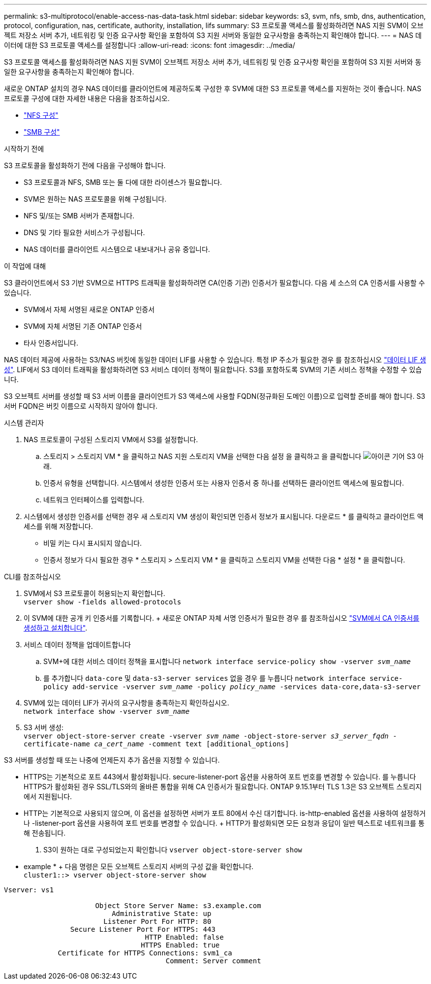 ---
permalink: s3-multiprotocol/enable-access-nas-data-task.html 
sidebar: sidebar 
keywords: s3, svm, nfs, smb, dns, authentication, protocol, configuration, nas, certificate, authority, installation, lifs 
summary: S3 프로토콜 액세스를 활성화하려면 NAS 지원 SVM이 오브젝트 저장소 서버 추가, 네트워킹 및 인증 요구사항 확인을 포함하여 S3 지원 서버와 동일한 요구사항을 충족하는지 확인해야 합니다. 
---
= NAS 데이터에 대한 S3 프로토콜 액세스를 설정합니다
:allow-uri-read: 
:icons: font
:imagesdir: ../media/


[role="lead"]
S3 프로토콜 액세스를 활성화하려면 NAS 지원 SVM이 오브젝트 저장소 서버 추가, 네트워킹 및 인증 요구사항 확인을 포함하여 S3 지원 서버와 동일한 요구사항을 충족하는지 확인해야 합니다.

새로운 ONTAP 설치의 경우 NAS 데이터를 클라이언트에 제공하도록 구성한 후 SVM에 대한 S3 프로토콜 액세스를 지원하는 것이 좋습니다. NAS 프로토콜 구성에 대한 자세한 내용은 다음을 참조하십시오.

* link:../nfs-config/index.html["NFS 구성"]
* link:../smb-config/index.html["SMB 구성"]


.시작하기 전에
S3 프로토콜을 활성화하기 전에 다음을 구성해야 합니다.

* S3 프로토콜과 NFS, SMB 또는 둘 다에 대한 라이센스가 필요합니다.
* SVM은 원하는 NAS 프로토콜을 위해 구성됩니다.
* NFS 및/또는 SMB 서버가 존재합니다.
* DNS 및 기타 필요한 서비스가 구성됩니다.
* NAS 데이터를 클라이언트 시스템으로 내보내거나 공유 중입니다.


.이 작업에 대해
S3 클라이언트에서 S3 기반 SVM으로 HTTPS 트래픽을 활성화하려면 CA(인증 기관) 인증서가 필요합니다. 다음 세 소스의 CA 인증서를 사용할 수 있습니다.

* SVM에서 자체 서명된 새로운 ONTAP 인증서
* SVM에 자체 서명된 기존 ONTAP 인증서
* 타사 인증서입니다.


NAS 데이터 제공에 사용하는 S3/NAS 버킷에 동일한 데이터 LIF를 사용할 수 있습니다. 특정 IP 주소가 필요한 경우 를 참조하십시오 link:../s3-config/create-data-lifs-task.html["데이터 LIF 생성"]. LIF에서 S3 데이터 트래픽을 활성화하려면 S3 서비스 데이터 정책이 필요합니다. S3를 포함하도록 SVM의 기존 서비스 정책을 수정할 수 있습니다.

S3 오브젝트 서버를 생성할 때 S3 서버 이름을 클라이언트가 S3 액세스에 사용할 FQDN(정규화된 도메인 이름)으로 입력할 준비를 해야 합니다. S3 서버 FQDN은 버킷 이름으로 시작하지 않아야 합니다.

[role="tabbed-block"]
====
.시스템 관리자
--
. NAS 프로토콜이 구성된 스토리지 VM에서 S3를 설정합니다.
+
.. 스토리지 > 스토리지 VM * 을 클릭하고 NAS 지원 스토리지 VM을 선택한 다음 설정 을 클릭하고 을 클릭합니다 image:icon_gear.gif["아이콘 기어"] S3 아래.
.. 인증서 유형을 선택합니다. 시스템에서 생성한 인증서 또는 사용자 인증서 중 하나를 선택하든 클라이언트 액세스에 필요합니다.
.. 네트워크 인터페이스를 입력합니다.


. 시스템에서 생성한 인증서를 선택한 경우 새 스토리지 VM 생성이 확인되면 인증서 정보가 표시됩니다. 다운로드 * 를 클릭하고 클라이언트 액세스를 위해 저장합니다.
+
** 비밀 키는 다시 표시되지 않습니다.
** 인증서 정보가 다시 필요한 경우 * 스토리지 > 스토리지 VM * 을 클릭하고 스토리지 VM을 선택한 다음 * 설정 * 을 클릭합니다.




--
.CLI를 참조하십시오
--
. SVM에서 S3 프로토콜이 허용되는지 확인합니다. +
`vserver show -fields allowed-protocols`
. 이 SVM에 대한 공개 키 인증서를 기록합니다. + 새로운 ONTAP 자체 서명 인증서가 필요한 경우 를 참조하십시오 link:../s3-config/create-install-ca-certificate-svm-task.html["SVM에서 CA 인증서를 생성하고 설치합니다"].
. 서비스 데이터 정책을 업데이트합니다
+
.. SVM+에 대한 서비스 데이터 정책을 표시합니다
`network interface service-policy show -vserver _svm_name_`
.. 를 추가합니다 `data-core` 및 `data-s3-server services` 없을 경우 를 누릅니다
`network interface service-policy add-service -vserver _svm_name_ -policy _policy_name_ -services data-core,data-s3-server`


. SVM에 있는 데이터 LIF가 귀사의 요구사항을 충족하는지 확인하십시오. +
`network interface show -vserver _svm_name_`
. S3 서버 생성: +
`vserver object-store-server create -vserver _svm_name_ -object-store-server _s3_server_fqdn_ -certificate-name _ca_cert_name_ -comment text [additional_options]`


S3 서버를 생성할 때 또는 나중에 언제든지 추가 옵션을 지정할 수 있습니다.

* HTTPS는 기본적으로 포트 443에서 활성화됩니다. secure-listener-port 옵션을 사용하여 포트 번호를 변경할 수 있습니다. 를 누릅니다
HTTPS가 활성화된 경우 SSL/TLS와의 올바른 통합을 위해 CA 인증서가 필요합니다. ONTAP 9.15.1부터 TLS 1.3은 S3 오브젝트 스토리지에서 지원됩니다.
* HTTP는 기본적으로 사용되지 않으며, 이 옵션을 설정하면 서버가 포트 80에서 수신 대기합니다. is-http-enabled 옵션을 사용하여 설정하거나 -listener-port 옵션을 사용하여 포트 번호를 변경할 수 있습니다. + HTTP가 활성화되면 모든 요청과 응답이 일반 텍스트로 네트워크를 통해 전송됩니다.


. S3이 원하는 대로 구성되었는지 확인합니다
`vserver object-store-server show`


* example * + 다음 명령은 모든 오브젝트 스토리지 서버의 구성 값을 확인합니다. +
`cluster1::> vserver object-store-server show`

[listing]
----
Vserver: vs1

                      Object Store Server Name: s3.example.com
                          Administrative State: up
                        Listener Port For HTTP: 80
                Secure Listener Port For HTTPS: 443
                                  HTTP Enabled: false
                                 HTTPS Enabled: true
             Certificate for HTTPS Connections: svm1_ca
                                       Comment: Server comment
----
--
====